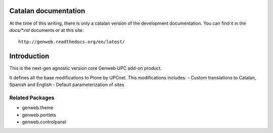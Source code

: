 Catalan documentation
=====================

At the time of this writing, there is only a catalan version of the development
documentation. You can find it in the `docs/*.rst` documents or at this site::

    http://genweb.readthedocs.org/en/latest/

Introduction
============

This is the next-gen agnostic version core Genweb UPC add-on product.

It defines all the base modifications to Plone by UPCnet. This modifications
includes:
- Custom translations to Catalan, Spanish and English
- Default parameterization of sites

Related Packages
-----------------
- genweb.theme
- genweb.portlets
- genweb.controlpanel
